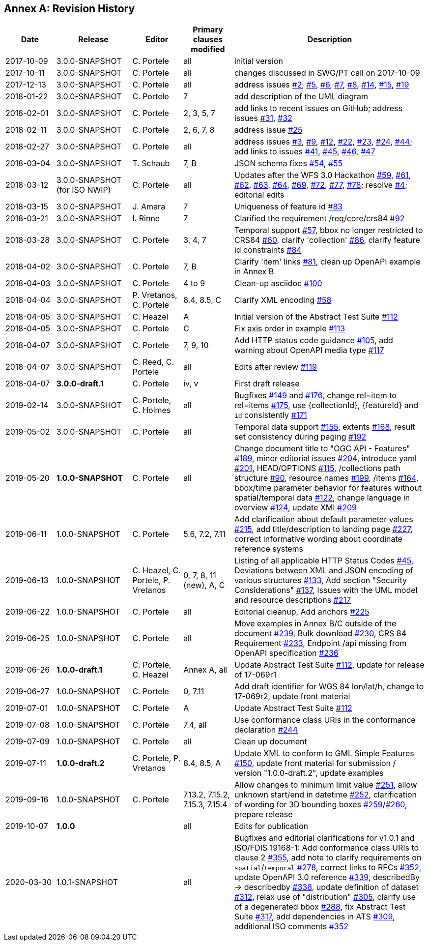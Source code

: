 [appendix]
:appendix-caption: Annex
== Revision History

[cols="12,18,12,12,46",options="header"]
|===
|Date |Release |Editor | Primary clauses modified |Description
|2017-10-09 |3.0.0-SNAPSHOT |C. Portele |all |initial version
|2017-10-11 |3.0.0-SNAPSHOT |C. Portele |all |changes discussed in SWG/PT call on 2017-10-09
|2017-12-13 |3.0.0-SNAPSHOT |C. Portele |all |address issues link:https://github.com/opengeospatial/ogcapi-features/issues/2[#2], link:https://github.com/opengeospatial/ogcapi-features/issues/5[#5], link:https://github.com/opengeospatial/ogcapi-features/issues/6[#6], link:https://github.com/opengeospatial/ogcapi-features/issues/7[#7], link:https://github.com/opengeospatial/ogcapi-features/issues/8[#8], link:https://github.com/opengeospatial/ogcapi-features/issues/14[#14], link:https://github.com/opengeospatial/ogcapi-features/issues/15[#15], link:https://github.com/opengeospatial/ogcapi-features/issues/19[#19]
|2018-01-22 |3.0.0-SNAPSHOT |C. Portele |7   |add description of the UML diagram
|2018-02-01 |3.0.0-SNAPSHOT |C. Portele |2, 3, 5, 7 |add links to recent issues on GitHub; address issues link:https://github.com/opengeospatial/ogcapi-features/issues/31[#31], link:https://github.com/opengeospatial/ogcapi-features/issues/32[#32]
|2018-02-11 |3.0.0-SNAPSHOT |C. Portele |2, 6, 7, 8 |address issue link:https://github.com/opengeospatial/ogcapi-features/issues/25[#25]
|2018-02-27 |3.0.0-SNAPSHOT |C. Portele |all |address issues link:https://github.com/opengeospatial/ogcapi-features/issues/3[#3], link:https://github.com/opengeospatial/ogcapi-features/issues/9[#9], link:https://github.com/opengeospatial/ogcapi-features/issues/12[#12], link:https://github.com/opengeospatial/ogcapi-features/issues/22[#22], link:https://github.com/opengeospatial/ogcapi-features/issues/23[#23], link:https://github.com/opengeospatial/ogcapi-features/issues/24[#24], link:https://github.com/opengeospatial/ogcapi-features/issues/44[#44]; add links to issues link:https://github.com/opengeospatial/ogcapi-features/issues/41[#41], link:https://github.com/opengeospatial/ogcapi-features/issues/45[#45], link:https://github.com/opengeospatial/ogcapi-features/issues/46[#46], link:https://github.com/opengeospatial/ogcapi-features/issues/47[#47]
|2018-03-04 |3.0.0-SNAPSHOT |T. Schaub  |7, B |JSON schema fixes link:https://github.com/opengeospatial/ogcapi-features/issues/54[#54], link:https://github.com/opengeospatial/ogcapi-features/issues/55[#55]
|2018-03-12 |3.0.0-SNAPSHOT (for ISO NWIP) |C. Portele |all |Updates after the WFS 3.0 Hackathon link:https://github.com/opengeospatial/ogcapi-features/issues/59[#59], link:https://github.com/opengeospatial/ogcapi-features/issues/61[#61], link:https://github.com/opengeospatial/ogcapi-features/issues/62[#62], link:https://github.com/opengeospatial/ogcapi-features/issues/63[#63], link:https://github.com/opengeospatial/ogcapi-features/issues/64[#64], link:https://github.com/opengeospatial/ogcapi-features/issues/69[#69], link:https://github.com/opengeospatial/ogcapi-features/issues/72[#72], link:https://github.com/opengeospatial/ogcapi-features/issues/77[#77], link:https://github.com/opengeospatial/ogcapi-features/issues/78[#78]; resolve link:https://github.com/opengeospatial/ogcapi-features/issues/4[#4]; editorial edits
|2018-03-15 |3.0.0-SNAPSHOT |J. Amara |7 |Uniqueness of feature id link:https://github.com/opengeospatial/ogcapi-features/issues/83[#83]
|2018-03-21 |3.0.0-SNAPSHOT |I. Rinne |7 |Clarified the requirement /req/core/crs84 link:https://github.com/opengeospatial/ogcapi-features/issues/92[#92]
|2018-03-28 |3.0.0-SNAPSHOT |C. Portele |3, 4, 7 |Temporal support link:https://github.com/opengeospatial/ogcapi-features/issues/57[#57], bbox no longer restricted to CRS84 link:https://github.com/opengeospatial/ogcapi-features/issues/60[#60], clarify 'collection' link:https://github.com/opengeospatial/ogcapi-features/issues/86[#86], clarify feature id constraints link:https://github.com/opengeospatial/ogcapi-features/issues/84[#84]
|2018-04-02 |3.0.0-SNAPSHOT |C. Portele |7, B |Clarify 'item' links link:https://github.com/opengeospatial/ogcapi-features/issues/81[#81], clean up OpenAPI example in Annex B
|2018-04-03 |3.0.0-SNAPSHOT |C. Portele |4 to 9 |Clean-up asciidoc link:https://github.com/opengeospatial/ogcapi-features/issues/100[#100]
|2018-04-04 |3.0.0-SNAPSHOT |P. Vretanos, C. Portele |8.4, 8.5, C |Clarify XML encoding link:https://github.com/opengeospatial/ogcapi-features/issues/58[#58]
|2018-04-05 |3.0.0-SNAPSHOT |C. Heazel |A |Initial version of the Abstract Test Suite link:https://github.com/opengeospatial/ogcapi-features/issues/112[#112]
|2018-04-05 |3.0.0-SNAPSHOT |C. Portele |C |Fix axis order in example link:https://github.com/opengeospatial/ogcapi-features/issues/113[#113]
|2018-04-07 |3.0.0-SNAPSHOT |C. Portele |7, 9, 10 |Add HTTP status code guidance link:https://github.com/opengeospatial/ogcapi-features/issues/105[#105], add warning about OpenAPI media type link:https://github.com/opengeospatial/ogcapi-features/issues/117[#117]
|2018-04-07 |3.0.0-SNAPSHOT |C. Reed, C. Portele |all |Edits after review link:https://github.com/opengeospatial/ogcapi-features/issues/119[#119]
|2018-04-07 |**3.0.0-draft.1** |C. Portele |iv, v |First draft release
|2019-02-14 |3.0.0-SNAPSHOT |C. Portele, C. Holmes |all |Bugfixes link:https://github.com/opengeospatial/ogcapi-features/issues/149[#149] and link:https://github.com/opengeospatial/ogcapi-features/issues/176[#176], change rel=item to rel=items link:https://github.com/opengeospatial/ogcapi-features/pull/175[#175], use {collectionId}, {featureId} and `id` consistently link:https://github.com/opengeospatial/ogcapi-features/pull/171[#171]
|2019-05-02 |3.0.0-SNAPSHOT |C. Portele |all |Temporal data support link:https://github.com/opengeospatial/ogcapi-features/issues/155[#155], extents link:https://github.com/opengeospatial/ogcapi-features/issues/168[#168], result set consistency during paging link:https://github.com/opengeospatial/ogcapi-features/pull/192[#192]
|2019-05-20 |**1.0.0-SNAPSHOT** |C. Portele |all |Change document title to "OGC API - Features" link:https://github.com/opengeospatial/ogcapi-features/issues/189[#189], minor editorial issues link:https://github.com/opengeospatial/ogcapi-features/issues/204[#204], introduce yaml link:https://github.com/opengeospatial/ogcapi-features/issues/201[#201], HEAD/OPTIONS link:https://github.com/opengeospatial/ogcapi-features/issues/115[#115], /collections path structure link:https://github.com/opengeospatial/ogcapi-features/issues/90[#90], resource names link:https://github.com/opengeospatial/ogcapi-features/issues/199[#199], /items link:https://github.com/opengeospatial/ogcapi-features/issues/164[#164], bbox/time parameter behavior for features without spatial/temporal data link:https://github.com/opengeospatial/ogcapi-features/issues/122[#122], change language in overview link:https://github.com/opengeospatial/ogcapi-features/issues/124[#124], update XMI link:https://github.com/opengeospatial/ogcapi-features/issues/209[#209]
|2019-06-11 |1.0.0-SNAPSHOT |C. Portele |5.6, 7.2, 7.11 |Add clarification about default parameter values link:https://github.com/opengeospatial/ogcapi-features/issues/215[#215], add title/description to landing page link:https://github.com/opengeospatial/ogcapi-features/issues/227[#227], correct informative wording about coordinate reference systems
|2019-06-13 |1.0.0-SNAPSHOT |C. Heazel, C. Portele, P. Vretanos |0, 7, 8, 11 (new), A, C |Listing of all applicable HTTP Status Codes link:https://github.com/opengeospatial/ogcapi-features/issues/45[#45], Deviations between XML and JSON encoding of various structures link:https://github.com/opengeospatial/ogcapi-features/issues/133[#133], Add section "Security Considerations" link:https://github.com/opengeospatial/ogcapi-features/issues/137[#137], Issues with the UML model and resource descriptions link:https://github.com/opengeospatial/ogcapi-features/issues/217[#217]
|2019-06-22 |1.0.0-SNAPSHOT |C. Portele |all |Editorial cleanup, Add anchors link:https://github.com/opengeospatial/ogcapi-features/issues/225[#225]
|2019-06-25 |1.0.0-SNAPSHOT |C. Portele |all |Move examples in Annex B/C outside of the document link:https://github.com/opengeospatial/ogcapi-features/issues/239[#239], Bulk download link:https://github.com/opengeospatial/ogcapi-features/issues/230[#230], CRS 84 Requirement link:https://github.com/opengeospatial/ogcapi-features/issues/233[#233], Endpoint /api missing from OpenAPI specification link:https://github.com/opengeospatial/ogcapi-features/issues/236[#236]
|2019-06-26 |**1.0.0-draft.1** |C. Portele, C. Heazel |Annex A, all |Update Abstract Test Suite link:https://github.com/opengeospatial/ogcapi-features/issues/112[#112], update for release of 17-069r1
|2019-06-27 |1.0.0-SNAPSHOT |C. Portele |0, 7.11 |Add draft identifier for WGS 84 lon/lat/h, change to 17-069r2, update front material
|2019-07-01 |1.0.0-SNAPSHOT |C. Portele |A |Update Abstract Test Suite link:https://github.com/opengeospatial/ogcapi-features/issues/112[#112]
|2019-07-08 |1.0.0-SNAPSHOT |C. Portele |7.4, all |Use conformance class URIs in the conformance declaration link:https://github.com/opengeospatial/ogcapi-features/issues/244[#244]
|2019-07-09 |1.0.0-SNAPSHOT |C. Portele |all |Clean up document
|2019-07-11 |**1.0.0-draft.2** |C. Portele, P. Vretanos |8.4, 8.5, A |Update XML to conform to GML Simple Features link:https://github.com/opengeospatial/ogcapi-features/issues/150[#150], update front material for submission / version "1.0.0-draft.2", update examples
|2019-09-16 |1.0.0-SNAPSHOT |C. Portele |7.13.2, 7.15.2, 7.15.3, 7.15.4 |Allow changes to minimum limit value link:https://github.com/opengeospatial/ogcapi-features/issues/251[#251], allow unknown start/end in datetime link:https://github.com/opengeospatial/ogcapi-features/issues/252[#252], clarification of wording for 3D bounding boxes link:https://github.com/opengeospatial/ogcapi-features/issues/259[#259]/link:https://github.com/opengeospatial/ogcapi-features/issues/260[#260], prepare release
|2019-10-07 |**1.0.0** | |all |Edits for publication
|2020-03-30 |1.0.1-SNAPSHOT | |all |Bugfixes and editorial clarifications for v1.0.1 and ISO/FDIS 19168-1: Add conformance class URIs to clause 2 link:https://github.com/opengeospatial/ogcapi-features/issues/355[#355], add note to clarify requirements on `spatial`/`temporal` link:https://github.com/opengeospatial/ogcapi-features/issues/278[#278], correct links to RFCs link:https://github.com/opengeospatial/ogcapi-features/pull/352[#352], update OpenAPI 3.0 reference link:https://github.com/opengeospatial/ogcapi-features/issues/339[#339], describedBy -> describedby link:https://github.com/opengeospatial/ogcapi-features/issues/338[#338], update definition of dataset link:https://github.com/opengeospatial/ogcapi-features/issues/312[#312], relax use of "distribution" link:https://github.com/opengeospatial/ogcapi-features/issues/305[#305], clarify use of a degenerated bbox link:https://github.com/opengeospatial/ogcapi-features/issues/288[#288], fix Abstract Test Suite link:https://github.com/opengeospatial/ogcapi-features/issues/317[#317], add dependencies in ATS link:https://github.com/opengeospatial/ogcapi-features/issues/309[#309], additional ISO comments link:https://github.com/opengeospatial/ogcapi-features/pull/352[#352]
|===
